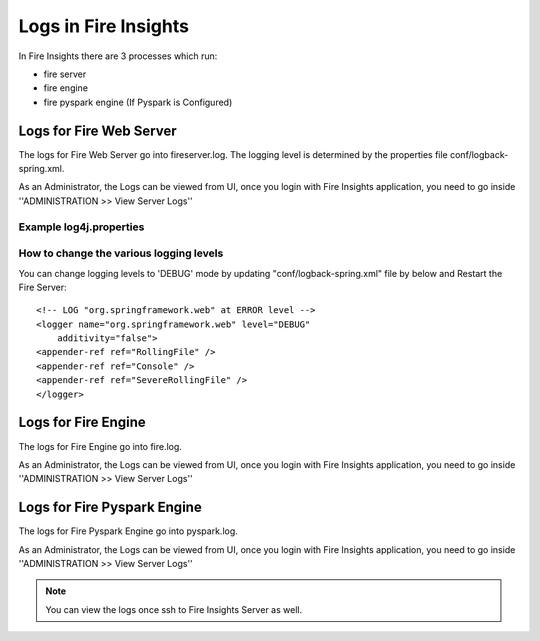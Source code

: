 Logs in Fire Insights
=====================

In Fire Insights there are 3 processes which run:

* fire server
* fire engine
* fire pyspark engine (If Pyspark is Configured)

Logs for Fire Web Server
------------------------

The logs for Fire Web Server go into fireserver.log. The logging level is determined by the properties file conf/logback-spring.xml.

As an Administrator, the Logs can be viewed from UI, once you login with Fire Insights application, you need to go inside ''ADMINISTRATION >> View Server Logs'' 


.. figure:: ../_assets/operating/operations/fire-server-logs.PNG
   :alt: connection
   :width: 60%

Example log4j.properties
++++++++++++++++++++++++


How to change the various logging levels
++++++++++++++++++++++++++++++++++++++++

You can change logging levels to 'DEBUG' mode by updating "conf/logback-spring.xml" file by below and Restart the Fire Server:

::

    <!-- LOG "org.springframework.web" at ERROR level -->
    <logger name="org.springframework.web" level="DEBUG"
        additivity="false">
    <appender-ref ref="RollingFile" />
    <appender-ref ref="Console" />
    <appender-ref ref="SevereRollingFile" />
    </logger>

Logs for Fire Engine
--------------------

The logs for Fire Engine go into fire.log. 


As an Administrator, the Logs can be viewed from UI, once you login with Fire Insights application, you need to go inside ''ADMINISTRATION >> View Server Logs'' 


.. figure:: ../_assets/operating/operations/fire-logs.PNG
   :alt: connection
   :width: 60%

Logs for Fire Pyspark Engine
--------------------

The logs for Fire Pyspark Engine go into pyspark.log.

As an Administrator, the Logs can be viewed from UI, once you login with Fire Insights application, you need to go inside ''ADMINISTRATION >> View Server Logs'' 


.. figure:: ../_assets/operating/operations/fire-pyspark-logs.PNG
   :alt: connection
   :width: 60%

.. note:: You can view the logs once ssh to Fire Insights Server as well.
